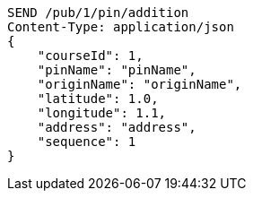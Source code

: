 [source,http,options="nowrap"]
----
SEND /pub/1/pin/addition
Content-Type: application/json
{
    "courseId": 1,
    "pinName": "pinName",
    "originName": "originName",
    "latitude": 1.0,
    "longitude": 1.1,
    "address": "address",
    "sequence": 1
}
----
